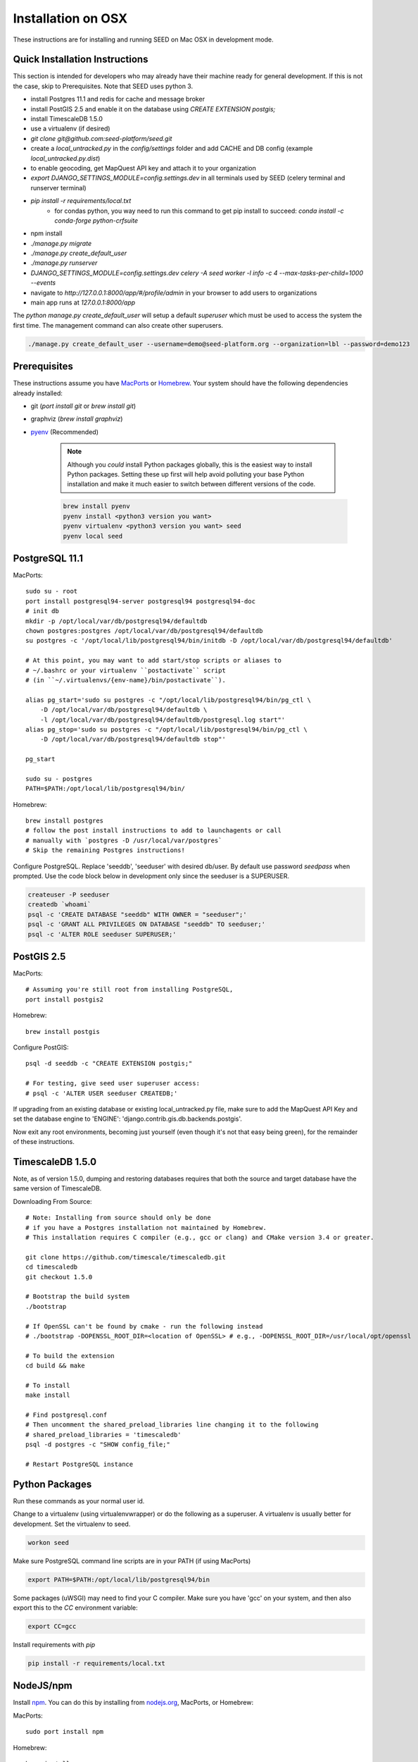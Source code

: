 Installation on OSX
===================

.. _virtualenv: https://virtualenv.pypa.io/en/latest/
.. _pyenv: https://github.com/pyenv/pyenv
.. _virtualenvwrapper: https://virtualenvwrapper.readthedocs.io/en/latest/
.. _MacPorts: https://www.macports.org/
.. _Homebrew: http://brew.sh/
.. _npm: https://www.npmjs.com/
.. _nodejs.org: http://nodejs.org/

These instructions are for installing and running SEED on Mac OSX in
development mode.

Quick Installation Instructions
-------------------------------

This section is intended for developers who may already have their machine
ready for general development. If this is not the case, skip to Prerequisites.  Note that SEED uses python 3.

* install Postgres 11.1 and redis for cache and message broker
* install PostGIS 2.5 and enable it on the database using `CREATE EXTENSION postgis;`
* install TimescaleDB 1.5.0
* use a virtualenv (if desired)
* `git clone git@github.com:seed-platform/seed.git`
* create a `local_untracked.py` in the `config/settings` folder and add CACHE and DB config (example `local_untracked.py.dist`)
* to enable geocoding, get MapQuest API key and attach it to your organization
* `export DJANGO_SETTINGS_MODULE=config.settings.dev` in all terminals used by SEED (celery terminal and runserver terminal)
* `pip install -r requirements/local.txt`
    * for condas python, you way need to run this command to get pip install to succeed: `conda install -c conda-forge python-crfsuite`
* npm install
* `./manage.py migrate`
* `./manage.py create_default_user`
* `./manage.py runserver`
* `DJANGO_SETTINGS_MODULE=config.settings.dev celery -A seed worker -l info -c 4 --max-tasks-per-child=1000 --events`
* navigate to `http://127.0.0.1:8000/app/#/profile/admin` in your browser to add users to organizations
* main app runs at `127.0.0.1:8000/app`

The `python manage.py create_default_user` will setup a default `superuser`
which must be used to access the system the first time. The management command
can also create other superusers.

.. code-block:: console

    ./manage.py create_default_user --username=demo@seed-platform.org --organization=lbl --password=demo123


Prerequisites
-------------

These instructions assume you have MacPorts_ or Homebrew_. Your system
should have the following dependencies already installed:

* git (`port install git` or `brew install git`)
* graphviz (`brew install graphviz`)
* pyenv_ (Recommended)

    .. note::

        Although you *could* install Python packages globally, this is the
        easiest way to install Python packages. Setting these up first will
        help avoid polluting your base Python installation and make it much
        easier to switch between different versions of the code.

    .. code-block:: bash

        brew install pyenv
        pyenv install <python3 version you want>
        pyenv virtualenv <python3 version you want> seed
        pyenv local seed


PostgreSQL 11.1
---------------

MacPorts::

    sudo su - root
    port install postgresql94-server postgresql94 postgresql94-doc
    # init db
    mkdir -p /opt/local/var/db/postgresql94/defaultdb
    chown postgres:postgres /opt/local/var/db/postgresql94/defaultdb
    su postgres -c '/opt/local/lib/postgresql94/bin/initdb -D /opt/local/var/db/postgresql94/defaultdb'

    # At this point, you may want to add start/stop scripts or aliases to
    # ~/.bashrc or your virtualenv ``postactivate`` script
    # (in ``~/.virtualenvs/{env-name}/bin/postactivate``).

    alias pg_start='sudo su postgres -c "/opt/local/lib/postgresql94/bin/pg_ctl \
        -D /opt/local/var/db/postgresql94/defaultdb \
        -l /opt/local/var/db/postgresql94/defaultdb/postgresql.log start"'
    alias pg_stop='sudo su postgres -c "/opt/local/lib/postgresql94/bin/pg_ctl \
        -D /opt/local/var/db/postgresql94/defaultdb stop"'

    pg_start

    sudo su - postgres
    PATH=$PATH:/opt/local/lib/postgresql94/bin/

Homebrew::

    brew install postgres
    # follow the post install instructions to add to launchagents or call
    # manually with `postgres -D /usr/local/var/postgres`
    # Skip the remaining Postgres instructions!



Configure PostgreSQL. Replace 'seeddb', 'seeduser' with desired db/user. By
default use password `seedpass` when prompted. Use the code block below in development only since
the seeduser is a SUPERUSER.

.. code-block:: bash

    createuser -P seeduser
    createdb `whoami`
    psql -c 'CREATE DATABASE "seeddb" WITH OWNER = "seeduser";'
    psql -c 'GRANT ALL PRIVILEGES ON DATABASE "seeddb" TO seeduser;'
    psql -c 'ALTER ROLE seeduser SUPERUSER;'



PostGIS 2.5
-----------

MacPorts::

    # Assuming you're still root from installing PostgreSQL,
    port install postgis2



Homebrew::

    brew install postgis



Configure PostGIS::

    psql -d seeddb -c "CREATE EXTENSION postgis;"

    # For testing, give seed user superuser access:
    # psql -c 'ALTER USER seeduser CREATEDB;'


If upgrading from an existing database or existing local_untracked.py file, make sure to add the
MapQuest API Key and set the database engine to 'ENGINE': 'django.contrib.gis.db.backends.postgis'.

Now exit any root environments, becoming just yourself (even though it's not
that easy being green), for the remainder of these instructions.


TimescaleDB 1.5.0
-----------------

Note, as of version 1.5.0, dumping and restoring databases requires that both the source and target
database have the same version of TimescaleDB.

Downloading From Source::

   # Note: Installing from source should only be done
   # if you have a Postgres installation not maintained by Homebrew.
   # This installation requires C compiler (e.g., gcc or clang) and CMake version 3.4 or greater.

   git clone https://github.com/timescale/timescaledb.git
   cd timescaledb
   git checkout 1.5.0

   # Bootstrap the build system
   ./bootstrap

   # If OpenSSL can't be found by cmake - run the following instead
   # ./bootstrap -DOPENSSL_ROOT_DIR=<location of OpenSSL> # e.g., -DOPENSSL_ROOT_DIR=/usr/local/opt/openssl

   # To build the extension
   cd build && make

   # To install
   make install

   # Find postgresql.conf
   # Then uncomment the shared_preload_libraries line changing it to the following
   # shared_preload_libraries = 'timescaledb'
   psql -d postgres -c "SHOW config_file;"

   # Restart PostgreSQL instance



Python Packages
---------------

Run these commands as your normal user id.

Change to a virtualenv (using virtualenvwrapper) or do the following as a
superuser. A virtualenv is usually better for development. Set the virtualenv
to seed.

.. code-block:: bash

    workon seed

Make sure PostgreSQL command line scripts are in your PATH (if using MacPorts)

.. code-block:: bash

    export PATH=$PATH:/opt/local/lib/postgresql94/bin

Some packages (uWSGI) may need to find your C compiler. Make sure you have
'gcc' on your system, and then also export this to the `CC` environment
variable:

.. code-block:: bash

    export CC=gcc

Install requirements with `pip`

.. code-block:: bash

    pip install -r requirements/local.txt

NodeJS/npm
----------

Install npm_. You can do this by installing from nodejs.org_, MacPorts, or
Homebrew:

MacPorts::

    sudo port install npm

Homebrew::

    brew install npm

Configure Django and Databases
------------------------------

In the `config/settings` directory, there must be a file called
`local_untracked.py` that sets up databases and a number of other things.
To create and edit this file, start by copying over the template

.. code-block:: bash

    cd config/settings
    cp local_untracked.py.dist local_untracked.py

Edit `local_untracked.py`. Open the file you created in your favorite editor. The PostgreSQL config section will look something like this:

.. code-block:: python

    # postgres DB config
    DATABASES = {
        'default': {
            'ENGINE': 'django.contrib.gis.db.backends.postgis',
            'NAME': 'seeddb',
            'USER': 'seeduser',
            'PASSWORD': 'seedpass',
            'HOST': 'localhost',
            'PORT': '5432',
        }
    }

You may want to comment out the AWS settings.

For Redis, edit the `CACHES` and `CELERY_BROKER_URL` values to look like this:

.. code-block:: python

    CACHES = {
        'default': {
            'BACKEND': 'redis_cache.cache.RedisCache',
            'LOCATION': "127.0.0.1:6379",
            'OPTIONS': {'DB': 1},
            'TIMEOUT': 300
        }
    }
    CELERY_BROKER_URL = 'redis://127.0.0.1:6379/1'

MapQuest API Key
----------------

Register for a MapQuest API key:
`<https://developer.mapquest.com/plan_purchase/steps/business_edition/business_edition_free/register>`_

Visit the Manage Keys page:
`<https://developer.mapquest.com/user/me/apps>`_
Either create a new key or use the key initially provided.
Copy the "Consumer Key" into the target organizations MapQuest API Key field under the organization's settings page or directly within the DB.

Run Django Migrations
---------------------

Change back to the root of the repository. Now run the migration script to set
up the database tables

.. code-block:: bash

    export DJANGO_SETTINGS_MODULE=config.settings.dev
    ./manage.py migrate

Django Admin User
-----------------

You need a Django admin (super) user.

.. code-block:: bash

    ./manage.py create_default_user --username=admin@my.org --organization=seedorg --password=badpass

Of course, you need to save this user/password somewhere, since this is what
you will use to login to the SEED website.

If you want to do any API testing (and of course you do!), you will need to
add an API KEY for this user. You can do this in postgresql directly:

.. code-block:: bash

    psql seeddb seeduser
    seeddb=> update landing_seeduser set api_key='DEADBEEF' where id=1;

The 'secret' key DEADBEEF is hard-coded into the test scripts.

Install Redis
-------------

You need to manually install Redis for Celery to work.

MacPorts::

    sudo port install redis

Homebrew::

    brew install redis
    # follow the post install instructions to add to launchagents or
    # call manually with `redis-server`

Install JavaScript Dependencies
-------------------------------

The JS dependencies are installed using node.js package management (npm).

.. code-block:: bash

    npm install

Start the Server
----------------

You should put the following statement in ~/.bashrc or add it to the
virtualenv post-activation script (e.g., in
`~/.virtualenvs/seed/bin/postactivate`).

.. code-block:: bash

    export DJANGO_SETTINGS_MODULE=config.settings.dev

The combination of Redis, Celery, and Django have been encapsulated in a
single shell script, which examines existing processes and does not start
duplicate instances:

.. code-block:: bash

    ./bin/start-seed.sh

When this script is done, the Django stand-alone server will be running in
the foreground.

Login
-----

Open your browser and navigate to http://127.0.0.1:8000

Login with the user/password you created before, e.g., `admin@my.org` and
`badpass`.

.. note::

    these steps have been combined into a script called `start-seed.sh`.
    The script will also not start Celery or Redis if they already seem
    to be running.
